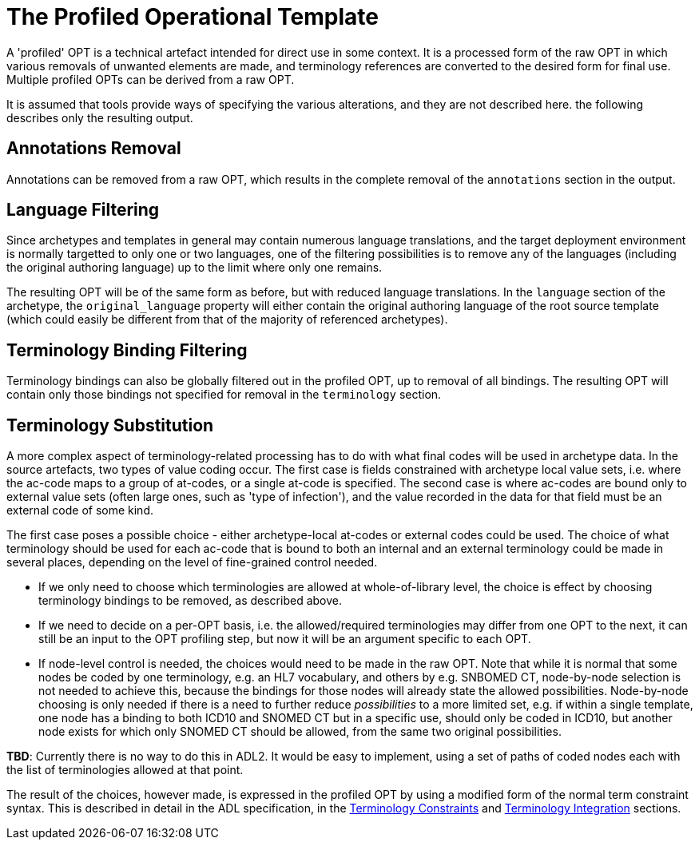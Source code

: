 = The Profiled Operational Template

A 'profiled' OPT is a technical artefact intended for direct use in some context. It is a processed form of the raw OPT in which various removals of unwanted elements are made, and terminology references are converted to the desired form for final use. Multiple profiled OPTs can be derived from a raw OPT.

It is assumed that tools provide ways of specifying the various alterations, and they are not described here. the following describes only the resulting output.

== Annotations Removal

Annotations can be removed from a raw OPT, which results in the complete removal of the `annotations` section in the output.

== Language Filtering

Since archetypes and templates in general may contain numerous language translations, and the target deployment environment is normally targetted to only one or two languages, one of the filtering possibilities is to remove any of the languages (including the original authoring language) up to the limit where only one remains.

The resulting OPT will be of the same form as before, but with reduced language translations. In the `language` section of the archetype, the `original_language` property will either contain the original authoring language of the root source template (which could easily be different from that of the majority of referenced archetypes).

== Terminology Binding Filtering

Terminology bindings can also be globally filtered out in the profiled OPT, up to removal of all bindings. The resulting OPT will contain only those bindings not specified for removal in the `terminology` section.

== Terminology Substitution

A more complex aspect of terminology-related processing has to do with what final codes will be used in archetype data. In the source artefacts, two types of value coding occur. The first case is fields constrained with archetype local value sets, i.e. where the ac-code maps to a group of at-codes, or a single at-code is specified. The second case is where ac-codes are bound only to external value sets (often large ones, such as 'type of infection'), and the value recorded in the data for that field must be an external code of some kind.

The first case poses a possible choice - either archetype-local at-codes or external codes could be used. The choice of what terminology should be used for each ac-code that is bound to both an internal and an external terminology could be made in several places, depending on the level of fine-grained control needed.

* If we only need to choose which terminologies are allowed at whole-of-library level, the choice is effect by choosing terminology bindings to be removed, as described above.
* If we need to decide on a per-OPT basis, i.e. the allowed/required terminologies may differ from one OPT to the next, it can still be an input to the OPT profiling step, but now it will be an argument specific to each OPT.
* If node-level control is needed, the choices would need to be made in the raw OPT. Note that while it is normal that some nodes be coded by one terminology, e.g. an HL7 vocabulary, and others by e.g. SNBOMED CT, node-by-node selection is not needed to achieve this, because the bindings for those nodes will already state the allowed possibilities. Node-by-node choosing is only needed if there is a need to further reduce _possibilities_ to a more limited set, e.g. if within a single template, one node has a binding to both ICD10 and SNOMED CT but in a specific use, should only be coded in ICD10, but another node exists for which only SNOMED CT should be allowed, from the same two original possibilities.

[.tbd]
*TBD*: Currently there is no way to do this in ADL2. It would be easy to implement, using a set of paths of coded nodes each with the list of terminologies allowed at that point.

The result of the choices, however made, is expressed in the profiled OPT by using a modified form of the normal term constraint syntax. This is described in detail in the ADL specification, in the http://www.openehr.org/releases/AM/latest/docs/ADL2/ADL2.html#cADL_Terminology_Constraints[Terminology Constraints] and http://www.openehr.org/releases/AM/latest/docs/ADL2/ADL2.html#terminology_integration_concrete_codes[Terminology Integration] sections. 
